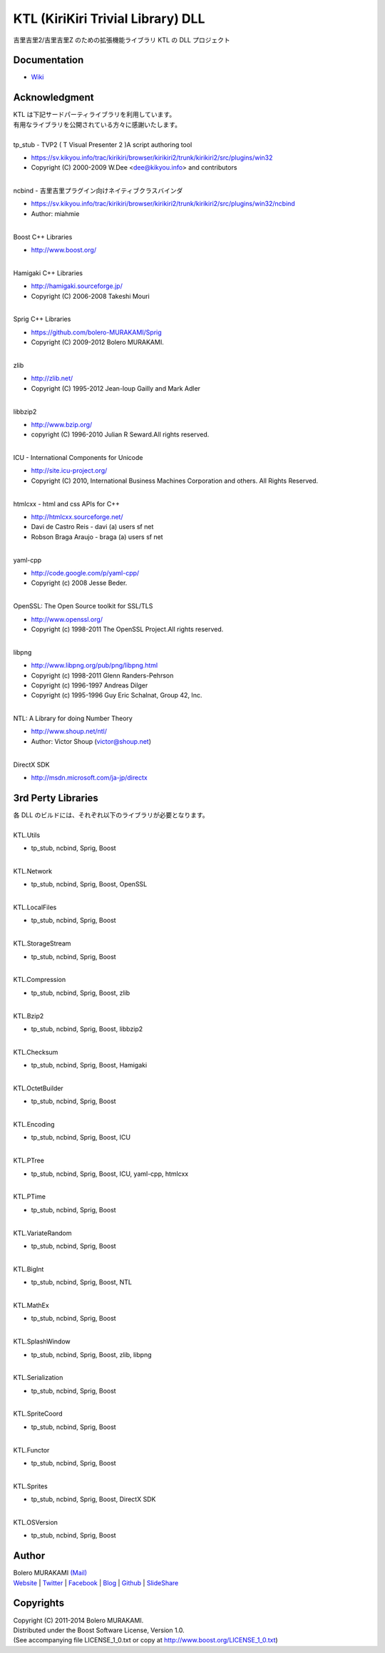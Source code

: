 ###############################################################################
KTL (KiriKiri Trivial Library) DLL
###############################################################################

| 吉里吉里2/吉里吉里Z のための拡張機能ライブラリ KTL の DLL プロジェクト

*******************************************************************************
Documentation
*******************************************************************************

* `Wiki <http://www.boleros.x0.com/doc/ktlwiki/index.php?KTLWiki>`_

*******************************************************************************
Acknowledgment
*******************************************************************************

| KTL は下記サードパーティライブラリを利用しています。
| 有用なライブラリを公開されている方々に感謝いたします。
| 
| tp_stub - TVP2 ( T Visual Presenter 2 )A script authoring tool
* https://sv.kikyou.info/trac/kirikiri/browser/kirikiri2/trunk/kirikiri2/src/plugins/win32
* Copyright (C) 2000-2009 W.Dee <dee@kikyou.info> and contributors
| 
| ncbind - 吉里吉里プラグイン向けネイティブクラスバインダ
* https://sv.kikyou.info/trac/kirikiri/browser/kirikiri2/trunk/kirikiri2/src/plugins/win32/ncbind
* Author: miahmie
| 
| Boost C++ Libraries
* http://www.boost.org/
| 
| Hamigaki C++ Libraries
* http://hamigaki.sourceforge.jp/
* Copyright (C) 2006-2008 Takeshi Mouri
| 
| Sprig C++ Libraries
* https://github.com/bolero-MURAKAMI/Sprig
* Copyright (C) 2009-2012 Bolero MURAKAMI.
| 
| zlib
* http://zlib.net/
* Copyright (C) 1995-2012 Jean-loup Gailly and Mark Adler
| 
| libbzip2
* http://www.bzip.org/
* copyright (C) 1996-2010 Julian R Seward.All rights reserved.
| 
| ICU - International Components for Unicode
* http://site.icu-project.org/
* Copyright (C) 2010, International Business Machines Corporation and others. All Rights Reserved.
| 
| htmlcxx - html and css APIs for C++
* http://htmlcxx.sourceforge.net/
* Davi de Castro Reis - davi (a) users sf net
* Robson Braga Araujo - braga (a) users sf net
| 
| yaml-cpp
* http://code.google.com/p/yaml-cpp/
* Copyright (c) 2008 Jesse Beder.
| 
| OpenSSL: The Open Source toolkit for SSL/TLS
* http://www.openssl.org/
* Copyright (c) 1998-2011 The OpenSSL Project.All rights reserved.
| 
| libpng
* http://www.libpng.org/pub/png/libpng.html
* Copyright (c) 1998-2011 Glenn Randers-Pehrson
* Copyright (c) 1996-1997 Andreas Dilger
* Copyright (c) 1995-1996 Guy Eric Schalnat, Group 42, Inc.
| 
| NTL: A Library for doing Number Theory
* http://www.shoup.net/ntl/
* Author: Victor Shoup (victor@shoup.net)
| 
| DirectX SDK
* http://msdn.microsoft.com/ja-jp/directx

*******************************************************************************
3rd Perty Libraries
*******************************************************************************

| 各 DLL のビルドには、それぞれ以下のライブラリが必要となります。
| 
| KTL.Utils
* tp_stub, ncbind, Sprig, Boost
| 
| KTL.Network
* tp_stub, ncbind, Sprig, Boost, OpenSSL
| 
| KTL.LocalFiles
* tp_stub, ncbind, Sprig, Boost
| 
| KTL.StorageStream
* tp_stub, ncbind, Sprig, Boost
| 
| KTL.Compression
* tp_stub, ncbind, Sprig, Boost, zlib
| 
| KTL.Bzip2
* tp_stub, ncbind, Sprig, Boost, libbzip2
| 
| KTL.Checksum
* tp_stub, ncbind, Sprig, Boost, Hamigaki
| 
| KTL.OctetBuilder
* tp_stub, ncbind, Sprig, Boost
| 
| KTL.Encoding
* tp_stub, ncbind, Sprig, Boost, ICU
| 
| KTL.PTree
* tp_stub, ncbind, Sprig, Boost, ICU, yaml-cpp, htmlcxx
| 
| KTL.PTime
* tp_stub, ncbind, Sprig, Boost
| 
| KTL.VariateRandom
* tp_stub, ncbind, Sprig, Boost
| 
| KTL.BigInt
* tp_stub, ncbind, Sprig, Boost, NTL
| 
| KTL.MathEx
* tp_stub, ncbind, Sprig, Boost
| 
| KTL.SplashWindow
* tp_stub, ncbind, Sprig, Boost, zlib, libpng
| 
| KTL.Serialization
* tp_stub, ncbind, Sprig, Boost
| 
| KTL.SpriteCoord
* tp_stub, ncbind, Sprig, Boost
| 
| KTL.Functor
* tp_stub, ncbind, Sprig, Boost
| 
| KTL.Sprites
* tp_stub, ncbind, Sprig, Boost, DirectX SDK
| 
| KTL.OSVersion
* tp_stub, ncbind, Sprig, Boost

*******************************************************************************
Author
*******************************************************************************

| Bolero MURAKAMI `(Mail) <contact-lib@boleros.x0.com>`_
| `Website <http://bolero-murakami.github.io/>`_ | `Twitter <https://twitter.com/bolero_murakami>`_ | `Facebook <http://www.facebook.com/genya.murakami>`_ | `Blog <http://d.hatena.ne.jp/boleros/>`_ | `Github <https://github.com/bolero-MURAKAMI>`_ | `SlideShare <http://www.slideshare.net/GenyaMurakami>`_

*******************************************************************************
Copyrights
*******************************************************************************

| Copyright (C) 2011-2014 Bolero MURAKAMI.
| Distributed under the Boost Software License, Version 1.0.
| (See accompanying file LICENSE_1_0.txt or copy at http://www.boost.org/LICENSE_1_0.txt) 

